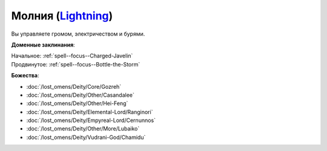 .. title:: Домен молнии (Lightning Domain)

.. rst-class:: domain
.. _Domain--Lightning:

Молния (`Lightning <https://2e.aonprd.com/Domains.aspx?ID=47>`_)
=============================================================================================================

Вы управляете громом, электричеством и бурями.

**Доменные заклинания**:

| Начальное: :ref:`spell--focus--Charged-Javelin`
| Продвинутое: :ref:`spell--focus--Bottle-the-Storm`


**Божества**:

* :doc:`/lost_omens/Deity/Core/Gozreh`
* :doc:`/lost_omens/Deity/Other/Casandalee`
* :doc:`/lost_omens/Deity/Other/Hei-Feng`
* :doc:`/lost_omens/Deity/Elemental-Lord/Ranginori`
* :doc:`/lost_omens/Deity/Empyreal-Lord/Cernunnos`
* :doc:`/lost_omens/Deity/Other/More/Lubaiko`
* :doc:`/lost_omens/Deity/Vudrani-God/Chamidu`

